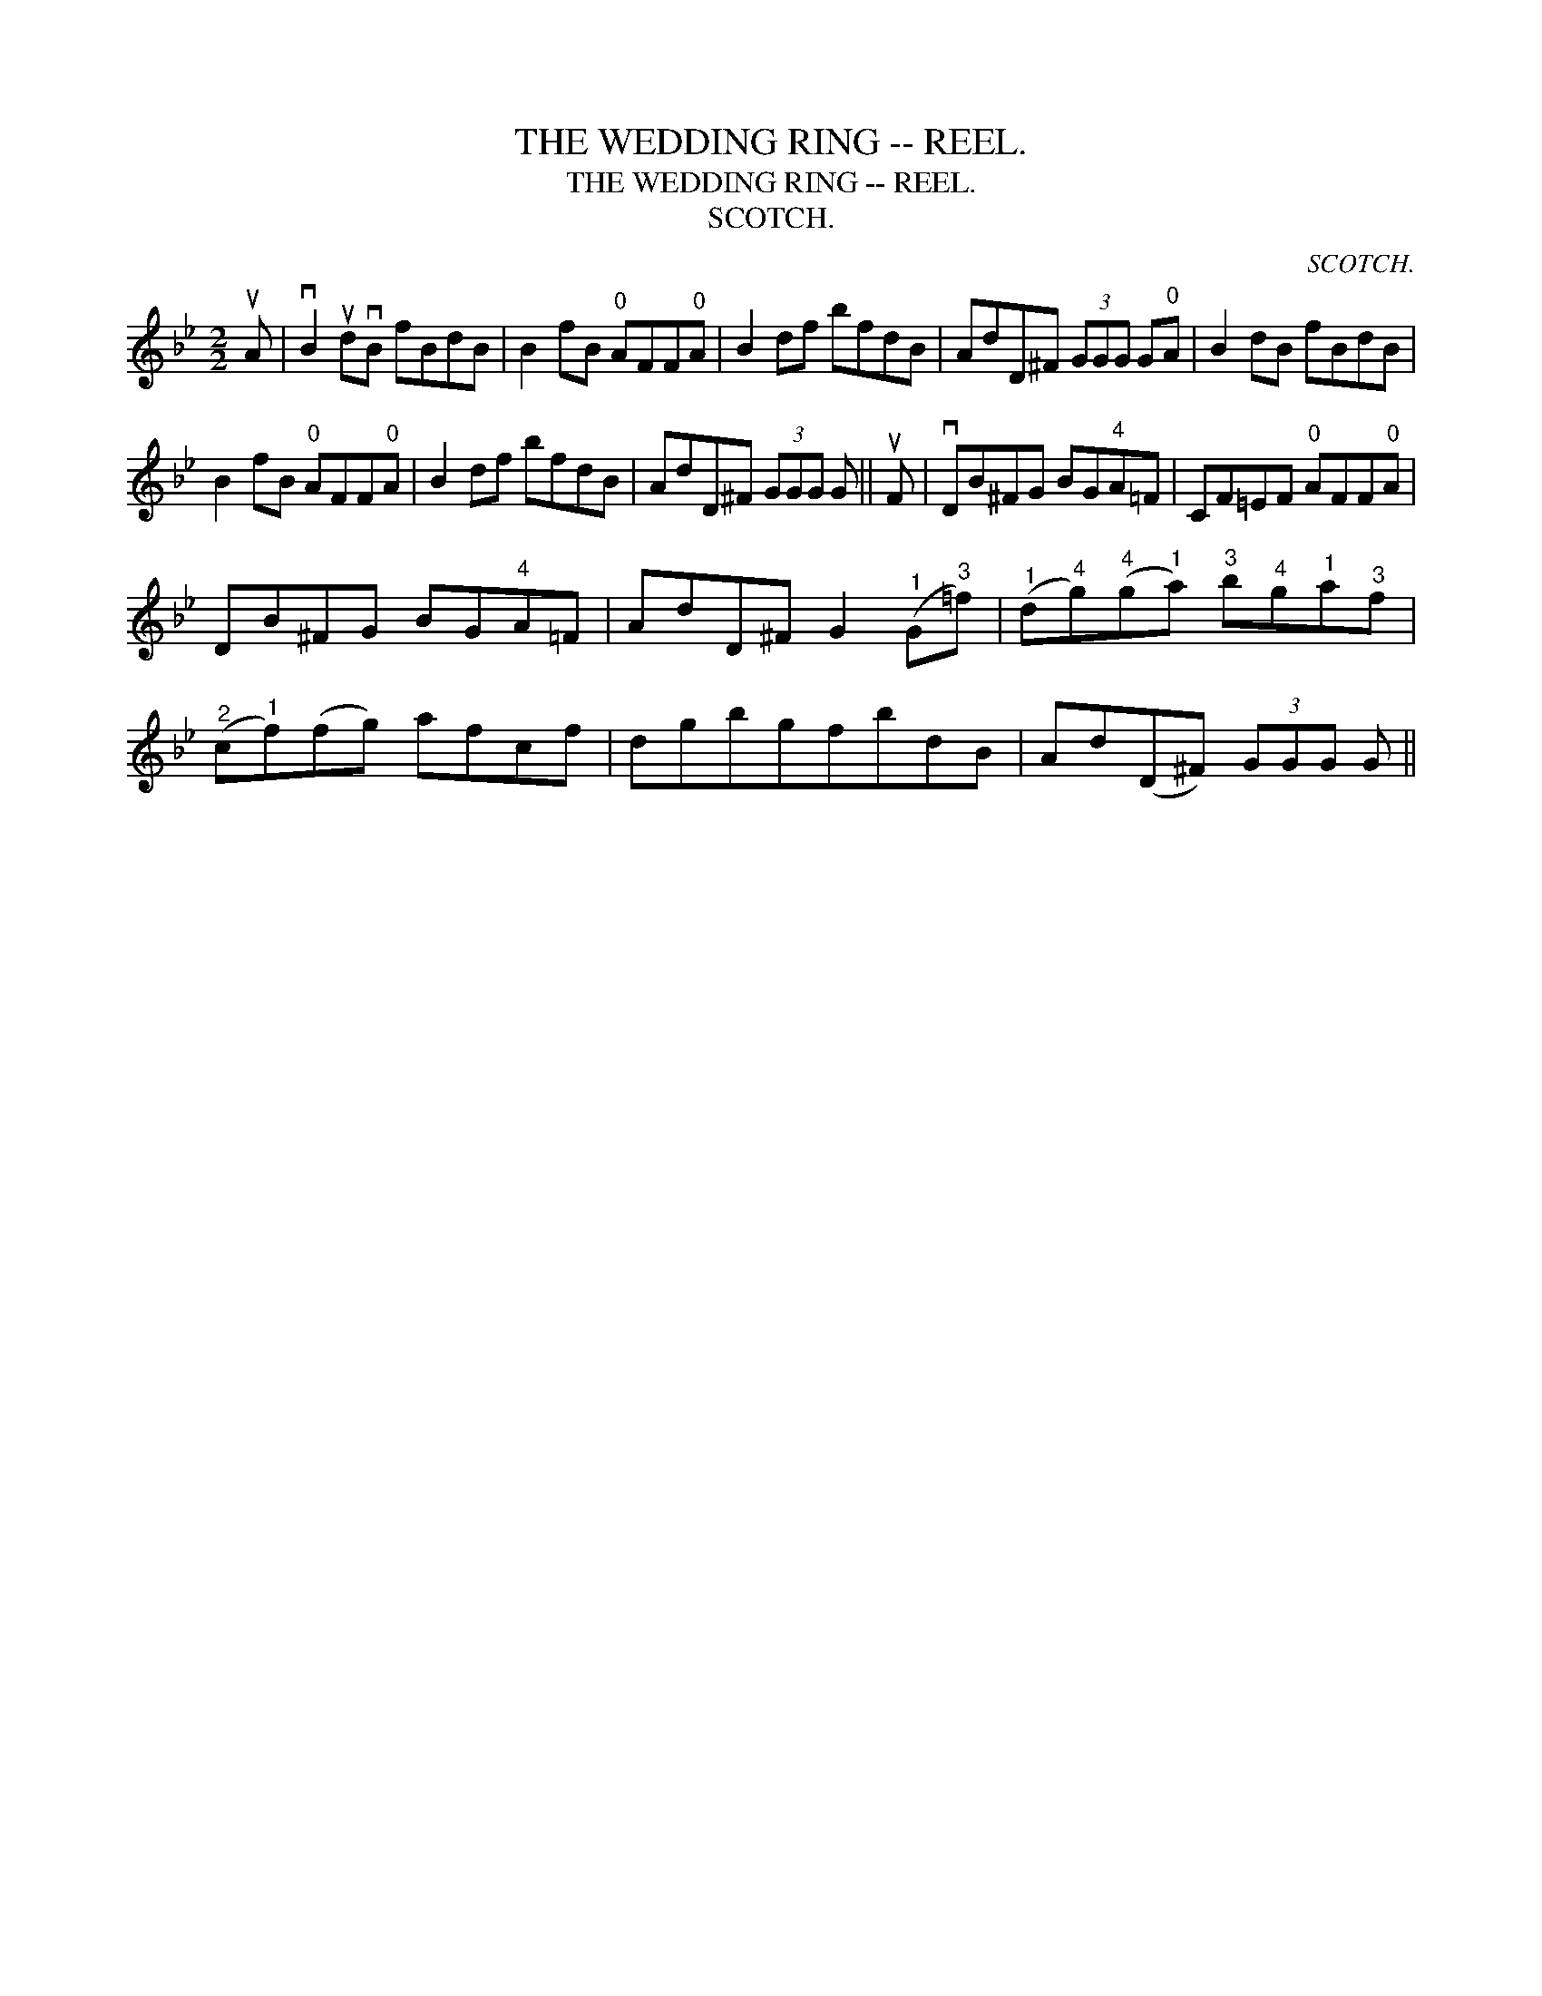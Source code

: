 X:1
T:WEDDING RING -- REEL., THE
T:WEDDING RING -- REEL., THE
T:SCOTCH.
C:SCOTCH.
L:1/8
M:2/2
K:Bb
V:1 treble 
V:1
 uA | vB2 udvB fBdB | B2 fB"^0" AFF"^0"A | B2 df bfdB | AdD^F (3GGG G"^0"A | B2 dB fBdB | %6
 B2 fB"^0" AFF"^0"A | B2 df bfdB | AdD^F (3GGG G || uF | vDB^FG BG"^4"A=F | CF=EF"^0" AFF"^0"A | %12
 DB^FG BG"^4"A=F | AdD^F G2"^1" (G"^3"=f) |"^1" (d"^4"g)"^4"(g"^1"a)"^3" b"^4"g"^1"a"^3"f | %15
"^2" (c"^1"f)(fg) afcf | dgbgfbdB | Ad(D^F) (3GGG G || %18

